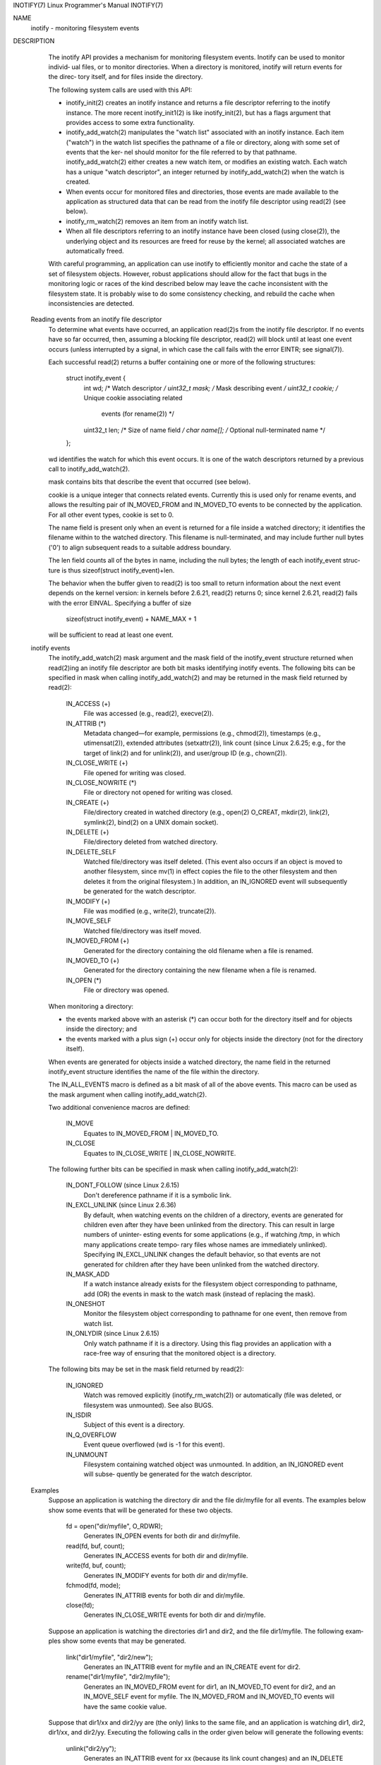 INOTIFY(7)                                     Linux Programmer's Manual                                     INOTIFY(7)

NAME
       inotify - monitoring filesystem events

DESCRIPTION
       The  inotify API provides a mechanism for monitoring filesystem events.  Inotify can be used to monitor individ‐
       ual files, or to monitor directories.  When a directory is monitored, inotify will return events for the  direc‐
       tory itself, and for files inside the directory.

       The following system calls are used with this API:

       *  inotify_init(2)  creates an inotify instance and returns a file descriptor referring to the inotify instance.
          The more recent inotify_init1(2) is like inotify_init(2), but has a flags argument that  provides  access  to
          some extra functionality.

       *  inotify_add_watch(2)  manipulates  the "watch list" associated with an inotify instance.  Each item ("watch")
          in the watch list specifies the pathname of a file or directory, along with some set of events that the  ker‐
          nel  should  monitor  for  the  file referred to by that pathname.  inotify_add_watch(2) either creates a new
          watch item, or modifies an existing watch.  Each watch has a unique "watch descriptor", an  integer  returned
          by inotify_add_watch(2) when the watch is created.

       *  When  events occur for monitored files and directories, those events are made available to the application as
          structured data that can be read from the inotify file descriptor using read(2) (see below).

       *  inotify_rm_watch(2) removes an item from an inotify watch list.

       *  When all file descriptors referring to an inotify instance have been closed (using close(2)), the  underlying
          object and its resources are freed for reuse by the kernel; all associated watches are automatically freed.

       With  careful programming, an application can use inotify to efficiently monitor and cache the state of a set of
       filesystem objects.  However, robust applications should allow for the fact that bugs in the monitoring logic or
       races  of  the  kind described below may leave the cache inconsistent with the filesystem state.  It is probably
       wise to do some consistency checking, and rebuild the cache when inconsistencies are detected.

   Reading events from an inotify file descriptor
       To determine what events have occurred, an application read(2)s from the inotify file descriptor.  If no  events
       have  so  far  occurred,  then, assuming a blocking file descriptor, read(2) will block until at least one event
       occurs (unless interrupted by a signal, in which case the call fails with the error EINTR; see signal(7)).

       Each successful read(2) returns a buffer containing one or more of the following structures:

           struct inotify_event {
               int      wd;       /* Watch descriptor */
               uint32_t mask;     /* Mask describing event */
               uint32_t cookie;   /* Unique cookie associating related
                                     events (for rename(2)) */
               uint32_t len;      /* Size of name field */
               char     name[];   /* Optional null-terminated name */
           };

       wd identifies the watch for which this event occurs.  It is one of the watch descriptors returned by a  previous
       call to inotify_add_watch(2).

       mask contains bits that describe the event that occurred (see below).

       cookie  is  a  unique  integer that connects related events.  Currently this is used only for rename events, and
       allows the resulting pair of IN_MOVED_FROM and IN_MOVED_TO events to be connected by the application.   For  all
       other event types, cookie is set to 0.

       The  name  field  is present only when an event is returned for a file inside a watched directory; it identifies
       the filename within to the watched directory.  This filename is null-terminated, and may  include  further  null
       bytes ('\0') to align subsequent reads to a suitable address boundary.

       The len field counts all of the bytes in name, including the null bytes; the length of each inotify_event struc‐
       ture is thus sizeof(struct inotify_event)+len.

       The behavior when the buffer given to read(2) is too small to return information about the next event depends on
       the  kernel  version:  in  kernels before 2.6.21, read(2) returns 0; since kernel 2.6.21, read(2) fails with the
       error EINVAL.  Specifying a buffer of size

           sizeof(struct inotify_event) + NAME_MAX + 1

       will be sufficient to read at least one event.

   inotify events
       The inotify_add_watch(2) mask argument  and  the  mask  field  of  the  inotify_event  structure  returned  when
       read(2)ing  an inotify file descriptor are both bit masks identifying inotify events.  The following bits can be
       specified in mask when calling inotify_add_watch(2) and may be returned in the mask field returned by read(2):

           IN_ACCESS (+)
                  File was accessed (e.g., read(2), execve(2)).

           IN_ATTRIB (*)
                  Metadata changed—for example, permissions (e.g., chmod(2)), timestamps (e.g., utimensat(2)), extended
                  attributes  (setxattr(2)),  link  count  (since Linux 2.6.25; e.g., for the target of link(2) and for
                  unlink(2)), and user/group ID (e.g., chown(2)).

           IN_CLOSE_WRITE (+)
                  File opened for writing was closed.

           IN_CLOSE_NOWRITE (*)
                  File or directory not opened for writing was closed.

           IN_CREATE (+)
                  File/directory created in watched directory (e.g., open(2) O_CREAT,  mkdir(2),  link(2),  symlink(2),
                  bind(2) on a UNIX domain socket).

           IN_DELETE (+)
                  File/directory deleted from watched directory.

           IN_DELETE_SELF
                  Watched  file/directory was itself deleted.  (This event also occurs if an object is moved to another
                  filesystem, since mv(1) in effect copies the file to the other filesystem and then  deletes  it  from
                  the  original  filesystem.)   In addition, an IN_IGNORED event will subsequently be generated for the
                  watch descriptor.

           IN_MODIFY (+)
                  File was modified (e.g., write(2), truncate(2)).

           IN_MOVE_SELF
                  Watched file/directory was itself moved.

           IN_MOVED_FROM (+)
                  Generated for the directory containing the old filename when a file is renamed.

           IN_MOVED_TO (+)
                  Generated for the directory containing the new filename when a file is renamed.

           IN_OPEN (*)
                  File or directory was opened.

       When monitoring a directory:

       *  the events marked above with an asterisk (*) can occur both for the directory itself and for  objects  inside
          the directory; and

       *  the  events  marked  with  a plus sign (+) occur only for objects inside the directory (not for the directory
          itself).

       When events are generated for objects inside a watched directory, the name field in the  returned  inotify_event
       structure identifies the name of the file within the directory.

       The IN_ALL_EVENTS macro is defined as a bit mask of all of the above events.  This macro can be used as the mask
       argument when calling inotify_add_watch(2).

       Two additional convenience macros are defined:

           IN_MOVE
                  Equates to IN_MOVED_FROM | IN_MOVED_TO.

           IN_CLOSE
                  Equates to IN_CLOSE_WRITE | IN_CLOSE_NOWRITE.

       The following further bits can be specified in mask when calling inotify_add_watch(2):

           IN_DONT_FOLLOW (since Linux 2.6.15)
                  Don't dereference pathname if it is a symbolic link.

           IN_EXCL_UNLINK (since Linux 2.6.36)
                  By default, when watching events on the children of a directory, events are  generated  for  children
                  even  after they have been unlinked from the directory.  This can result in large numbers of uninter‐
                  esting events for some applications (e.g., if watching /tmp, in which many applications create tempo‐
                  rary  files  whose  names  are  immediately unlinked).  Specifying IN_EXCL_UNLINK changes the default
                  behavior, so that events are not generated for children  after  they  have  been  unlinked  from  the
                  watched directory.

           IN_MASK_ADD
                  If  a watch instance already exists for the filesystem object corresponding to pathname, add (OR) the
                  events in mask to the watch mask (instead of replacing the mask).

           IN_ONESHOT
                  Monitor the filesystem object corresponding to pathname for one event, then remove from watch list.

           IN_ONLYDIR (since Linux 2.6.15)
                  Only watch pathname if it is a directory.  Using this flag provides an application with  a  race-free
                  way of ensuring that the monitored object is a directory.

       The following bits may be set in the mask field returned by read(2):

           IN_IGNORED
                  Watch  was removed explicitly (inotify_rm_watch(2)) or automatically (file was deleted, or filesystem
                  was unmounted).  See also BUGS.

           IN_ISDIR
                  Subject of this event is a directory.

           IN_Q_OVERFLOW
                  Event queue overflowed (wd is -1 for this event).

           IN_UNMOUNT
                  Filesystem containing watched object was unmounted.  In addition, an  IN_IGNORED  event  will  subse‐
                  quently be generated for the watch descriptor.

   Examples
       Suppose an application is watching the directory dir and the file dir/myfile for all events.  The examples below
       show some events that will be generated for these two objects.

           fd = open("dir/myfile", O_RDWR);
                  Generates IN_OPEN events for both dir and dir/myfile.

           read(fd, buf, count);
                  Generates IN_ACCESS events for both dir and dir/myfile.

           write(fd, buf, count);
                  Generates IN_MODIFY events for both dir and dir/myfile.

           fchmod(fd, mode);
                  Generates IN_ATTRIB events for both dir and dir/myfile.

           close(fd);
                  Generates IN_CLOSE_WRITE events for both dir and dir/myfile.

       Suppose an application is watching the directories dir1 and dir2, and the file dir1/myfile.  The following exam‐
       ples show some events that may be generated.

           link("dir1/myfile", "dir2/new");
                  Generates an IN_ATTRIB event for myfile and an IN_CREATE event for dir2.

           rename("dir1/myfile", "dir2/myfile");
                  Generates  an  IN_MOVED_FROM event for dir1, an IN_MOVED_TO event for dir2, and an IN_MOVE_SELF event
                  for myfile.  The IN_MOVED_FROM and IN_MOVED_TO events will have the same cookie value.

       Suppose that dir1/xx and dir2/yy are (the only) links to the same file, and an  application  is  watching  dir1,
       dir2,  dir1/xx, and dir2/yy.  Executing the following calls in the order given below will generate the following
       events:

           unlink("dir2/yy");
                  Generates an IN_ATTRIB event for xx (because its link count changes) and an IN_DELETE event for dir2.

           unlink("dir1/xx");
                  Generates IN_ATTRIB, IN_DELETE_SELF, and IN_IGNORED events for xx, and an IN_DELETE event for dir1.

       Suppose an application is watching the directory dir and (the empty) directory dir/subdir.  The following  exam‐
       ples show some events that may be generated.

           mkdir("dir/new", mode);
                  Generates an IN_CREATE | IN_ISDIR event for dir.

           rmdir("dir/subdir");
                  Generates IN_DELETE_SELF and IN_IGNORED events for subdir, and an IN_DELETE | IN_ISDIR event for dir.

   /proc interfaces
       The following interfaces can be used to limit the amount of kernel memory consumed by inotify:

       /proc/sys/fs/inotify/max_queued_events
              The  value  in  this  file is used when an application calls inotify_init(2) to set an upper limit on the
              number of events that can be queued to the corresponding inotify instance.   Events  in  excess  of  this
              limit are dropped, but an IN_Q_OVERFLOW event is always generated.

       /proc/sys/fs/inotify/max_user_instances
              This specifies an upper limit on the number of inotify instances that can be created per real user ID.

       /proc/sys/fs/inotify/max_user_watches
              This specifies an upper limit on the number of watches that can be created per real user ID.

VERSIONS
       Inotify was merged into the 2.6.13 Linux kernel.  The required library interfaces were added to glibc in version
       2.4.  (IN_DONT_FOLLOW, IN_MASK_ADD, and IN_ONLYDIR were added in glibc version 2.5.)

CONFORMING TO
       The inotify API is Linux-specific.

NOTES
       Inotify file descriptors can be monitored using select(2), poll(2), and epoll(7).  When an event  is  available,
       the file descriptor indicates as readable.

       Since Linux 2.6.25, signal-driven I/O notification is available for inotify file descriptors; see the discussion
       of F_SETFL (for setting the O_ASYNC  flag),  F_SETOWN,  and  F_SETSIG  in  fcntl(2).   The  siginfo_t  structure
       (described  in  sigaction(2)) that is passed to the signal handler has the following fields set: si_fd is set to
       the inotify file descriptor number; si_signo is set to the signal number; si_code is set to POLL_IN; and  POLLIN
       is set in si_band.

       If  successive  output  inotify  events  produced  on  the inotify file descriptor are identical (same wd, mask,
       cookie, and name), then they are coalesced into a single event if the older event has not yet been read (but see
       BUGS).   This  reduces the amount of kernel memory required for the event queue, but also means that an applica‐
       tion can't use inotify to reliably count file events.

       The events returned by reading from an inotify file descriptor form an ordered queue.  Thus, for example, it  is
       guaranteed that when renaming from one directory to another, events will be produced in the correct order on the
       inotify file descriptor.

       The FIONREAD ioctl(2) returns the number of bytes available to read from an inotify file descriptor.

   Limitations and caveats
       The inotify API provides no information about the user or process that triggered the inotify event.  In particu‐
       lar,  there  is  no  easy  way for a process that is monitoring events via inotify to distinguish events that it
       triggers itself from those that are triggered by other processes.

       Inotify reports only events that a user-space program triggers through the filesystem API.  As a result, it does
       not catch remote events that occur on network filesystems.  (Applications must fall back to polling the filesys‐
       tem to catch such events.)  Furthermore, various pseudo-filesystems such as /proc, /sys, and  /dev/pts  are  not
       monitorable with inotify.

       The inotify API does not report file accesses and modifications that may occur because of mmap(2), msync(2), and
       munmap(2).

       The inotify API identifies affected files by filename.  However, by the time an application processes an inotify
       event, the filename may already have been deleted or renamed.

       The inotify API identifies events via watch descriptors.  It is the application's responsibility to cache a map‐
       ping (if one is needed) between watch descriptors and pathnames.  Be aware that directory renamings  may  affect
       multiple cached pathnames.

       Inotify  monitoring  of  directories  is  not recursive: to monitor subdirectories under a directory, additional
       watches must be created.  This can take a significant amount time for large directory trees.

       If monitoring an entire directory subtree, and a new subdirectory is created in that tree or an existing  direc‐
       tory is renamed into that tree, be aware that by the time you create a watch for the new subdirectory, new files
       (and subdirectories) may already exist inside the subdirectory.  Therefore, you may want to scan the contents of
       the  subdirectory immediately after adding the watch (and, if desired, recursively add watches for any subdirec‐
       tories that it contains).

       Note that the event queue can overflow.  In this case, events are lost.  Robust applications should  handle  the
       possibility  of lost events gracefully.  For example, it may be necessary to rebuild part or all of the applica‐
       tion cache.  (One simple, but possibly expensive, approach is to close the inotify file  descriptor,  empty  the
       cache,  create a new inotify file descriptor, and then re-create watches and cache entries for the objects to be
       monitored.)

   Dealing with rename() events
       As noted above, the IN_MOVED_FROM and IN_MOVED_TO event pair that is generated by rename(2) can  be  matched  up
       via their shared cookie value.  However, the task of matching has some challenges.

       These  two  events  are  usually  consecutive  in  the event stream available when reading from the inotify file
       descriptor.  However, this is not guaranteed.   If  multiple  processes  are  triggering  events  for  monitored
       objects,  then  (on rare occasions) an arbitrary number of other events may appear between the IN_MOVED_FROM and
       IN_MOVED_TO events.  Furthermore, it is not guaranteed that the event  pair  is  atomically  inserted  into  the
       queue: there may be a brief interval where the IN_MOVED_FROM has appeared, but the IN_MOVED_TO has not.

       Matching up the IN_MOVED_FROM and IN_MOVED_TO event pair generated by rename(2) is thus inherently racy.  (Don't
       forget that if an object is renamed outside of a monitored directory, there  may  not  even  be  an  IN_MOVED_TO
       event.)   Heuristic approaches (e.g., assume the events are always consecutive) can be used to ensure a match in
       most cases, but will inevitably miss some cases, causing the  application  to  perceive  the  IN_MOVED_FROM  and
       IN_MOVED_TO  events  as  being  unrelated.   If watch descriptors are destroyed and re-created as a result, then
       those watch descriptors will be inconsistent with the watch descriptors in any pending events.  (Re-creating the
       inotify file descriptor and rebuilding the cache may be useful to deal with this scenario.)

       Applications  should  also  allow for the possibility that the IN_MOVED_FROM event was the last event that could
       fit in the buffer returned by the current call to read(2), and  the  accompanying  IN_MOVED_TO  event  might  be
       fetched  only on the next read(2), which should be done with a (small) timeout to allow for the fact that inser‐
       tion of the IN_MOVED_FROM-IN_MOVED_TO event pair is not atomic, and also the possibility that there may  not  be
       any IN_MOVED_TO event.

BUGS
       Before Linux 3.19, fallocate(2) did not create any inotify events.  Since Linux 3.19, calls to fallocate(2) gen‐
       erate IN_MODIFY events.

       In kernels before 2.6.16, the IN_ONESHOT mask flag does not work.

       As originally designed and implemented, the IN_ONESHOT flag did not cause an IN_IGNORED event  to  be  generated
       when  the  watch  was  dropped  after one event.  However, as an unintended effect of other changes, since Linux
       2.6.36, an IN_IGNORED event is generated in this case.

       Before kernel 2.6.25, the kernel code that was intended to coalesce successive identical events (i.e.,  the  two
       most  recent  events  could  potentially be coalesced if the older had not yet been read) instead checked if the
       most recent event could be coalesced with the oldest unread event.

       When a watch descriptor is removed by calling inotify_rm_watch(2) (or because a watch file  is  deleted  or  the
       filesystem  that contains it is unmounted), any pending unread events for that watch descriptor remain available
       to read.  As watch descriptors are subsequently allocated with inotify_add_watch(2), the kernel  cycles  through
       the  range of possible watch descriptors (0 to INT_MAX) incrementally.  When allocating a free watch descriptor,
       no check is made to see whether that watch descriptor number has any pending unread events in the inotify queue.
       Thus,  it can happen that a watch descriptor is reallocated even when pending unread events exist for a previous
       incarnation of that watch descriptor number, with the result that the application might then read  those  events
       and  interpret  them as belonging to the file associated with the newly recycled watch descriptor.  In practice,
       the likelihood of hitting this bug may be extremely low, since it requires that  an  application  cycle  through
       INT_MAX  watch  descriptors, release a watch descriptor while leaving unread events for that watch descriptor in
       the queue, and then recycle that watch descriptor.  For this reason, and because there have been no  reports  of
       the  bug  occurring in real-world applications, as of Linux 3.15, no kernel changes have yet been made to elimi‐
       nate this possible bug.

EXAMPLE
       The following program demonstrates the usage of the inotify API.  It marks the directories passed as a  command-
       line arguments and waits for events of type IN_OPEN, IN_CLOSE_NOWRITE and IN_CLOSE_WRITE.

       The following output was recorded while editing the file /home/user/temp/foo and listing directory /tmp.  Before
       the file and the directory were opened, IN_OPEN events occurred.  After the file was closed,  an  IN_CLOSE_WRITE
       event  occurred.   After the directory was closed, an IN_CLOSE_NOWRITE event occurred.  Execution of the program
       ended when the user pressed the ENTER key.

   Example output
           $ ./a.out /tmp /home/user/temp
           Press enter key to terminate.
           Listening for events.
           IN_OPEN: /home/user/temp/foo [file]
           IN_CLOSE_WRITE: /home/user/temp/foo [file]
           IN_OPEN: /tmp/ [directory]
           IN_CLOSE_NOWRITE: /tmp/ [directory]

           Listening for events stopped.

   Program source
       #include <errno.h>
       #include <poll.h>
       #include <stdio.h>
       #include <stdlib.h>
       #include <sys/inotify.h>
       #include <unistd.h>

       /* Read all available inotify events from the file descriptor 'fd'.
          wd is the table of watch descriptors for the directories in argv.
          argc is the length of wd and argv.
          argv is the list of watched directories.
          Entry 0 of wd and argv is unused. */

       static void
       handle_events(int fd, int *wd, int argc, char* argv[])
       {
           /* Some systems cannot read integer variables if they are not
              properly aligned. On other systems, incorrect alignment may
              decrease performance. Hence, the buffer used for reading from
              the inotify file descriptor should have the same alignment as
              struct inotify_event. */

           char buf[4096]
               __attribute__ ((aligned(__alignof__(struct inotify_event))));
           const struct inotify_event *event;
           int i;
           ssize_t len;
           char *ptr;

           /* Loop while events can be read from inotify file descriptor. */

           for (;;) {

               /* Read some events. */

               len = read(fd, buf, sizeof buf);
               if (len == -1 && errno != EAGAIN) {
                   perror("read");
                   exit(EXIT_FAILURE);
               }

               /* If the nonblocking read() found no events to read, then
                  it returns -1 with errno set to EAGAIN. In that case,
                  we exit the loop. */

               if (len <= 0)
                   break;

               /* Loop over all events in the buffer */

               for (ptr = buf; ptr < buf + len;
                       ptr += sizeof(struct inotify_event) + event->len) {

                   event = (const struct inotify_event *) ptr;

                   /* Print event type */

                   if (event->mask & IN_OPEN)
                       printf("IN_OPEN: ");
                   if (event->mask & IN_CLOSE_NOWRITE)
                       printf("IN_CLOSE_NOWRITE: ");
                   if (event->mask & IN_CLOSE_WRITE)
                       printf("IN_CLOSE_WRITE: ");

                   /* Print the name of the watched directory */

                   for (i = 1; i < argc; ++i) {
                       if (wd[i] == event->wd) {
                           printf("%s/", argv[i]);
                           break;
                       }
                   }

                   /* Print the name of the file */

                   if (event->len)
                       printf("%s", event->name);

                   /* Print type of filesystem object */

                   if (event->mask & IN_ISDIR)
                       printf(" [directory]\n");
                   else
                       printf(" [file]\n");
               }
           }
       }

       int
       main(int argc, char* argv[])
       {
           char buf;
           int fd, i, poll_num;
           int *wd;
           nfds_t nfds;
           struct pollfd fds[2];

           if (argc < 2) {
               printf("Usage: %s PATH [PATH ...]\n", argv[0]);
               exit(EXIT_FAILURE);
           }

           printf("Press ENTER key to terminate.\n");

           /* Create the file descriptor for accessing the inotify API */

           fd = inotify_init1(IN_NONBLOCK);
           if (fd == -1) {
               perror("inotify_init1");
               exit(EXIT_FAILURE);
           }

           /* Allocate memory for watch descriptors */

           wd = calloc(argc, sizeof(int));
           if (wd == NULL) {
               perror("calloc");
               exit(EXIT_FAILURE);
           }

           /* Mark directories for events
              - file was opened
              - file was closed */

           for (i = 1; i < argc; i++) {
               wd[i] = inotify_add_watch(fd, argv[i],
                                         IN_OPEN | IN_CLOSE);
               if (wd[i] == -1) {
                   fprintf(stderr, "Cannot watch '%s'\n", argv[i]);
                   perror("inotify_add_watch");
                   exit(EXIT_FAILURE);
               }
           }

           /* Prepare for polling */

           nfds = 2;

           /* Console input */

           fds[0].fd = STDIN_FILENO;
           fds[0].events = POLLIN;

           /* Inotify input */

           fds[1].fd = fd;
           fds[1].events = POLLIN;

           /* Wait for events and/or terminal input */

           printf("Listening for events.\n");
           while (1) {
               poll_num = poll(fds, nfds, -1);
               if (poll_num == -1) {
                   if (errno == EINTR)
                       continue;
                   perror("poll");
                   exit(EXIT_FAILURE);
               }

               if (poll_num > 0) {

                   if (fds[0].revents & POLLIN) {

                       /* Console input is available. Empty stdin and quit */

                       while (read(STDIN_FILENO, &buf, 1) > 0 && buf != '\n')
                           continue;
                       break;
                   }

                   if (fds[1].revents & POLLIN) {

                       /* Inotify events are available */

                       handle_events(fd, wd, argc, argv);
                   }
               }
           }

           printf("Listening for events stopped.\n");

           /* Close inotify file descriptor */

           close(fd);

           free(wd);
           exit(EXIT_SUCCESS);
       }

SEE ALSO
       inotifywait(1), inotifywatch(1), inotify_add_watch(2), inotify_init(2),  inotify_init1(2),  inotify_rm_watch(2),
       read(2), stat(2), fanotify(7)

